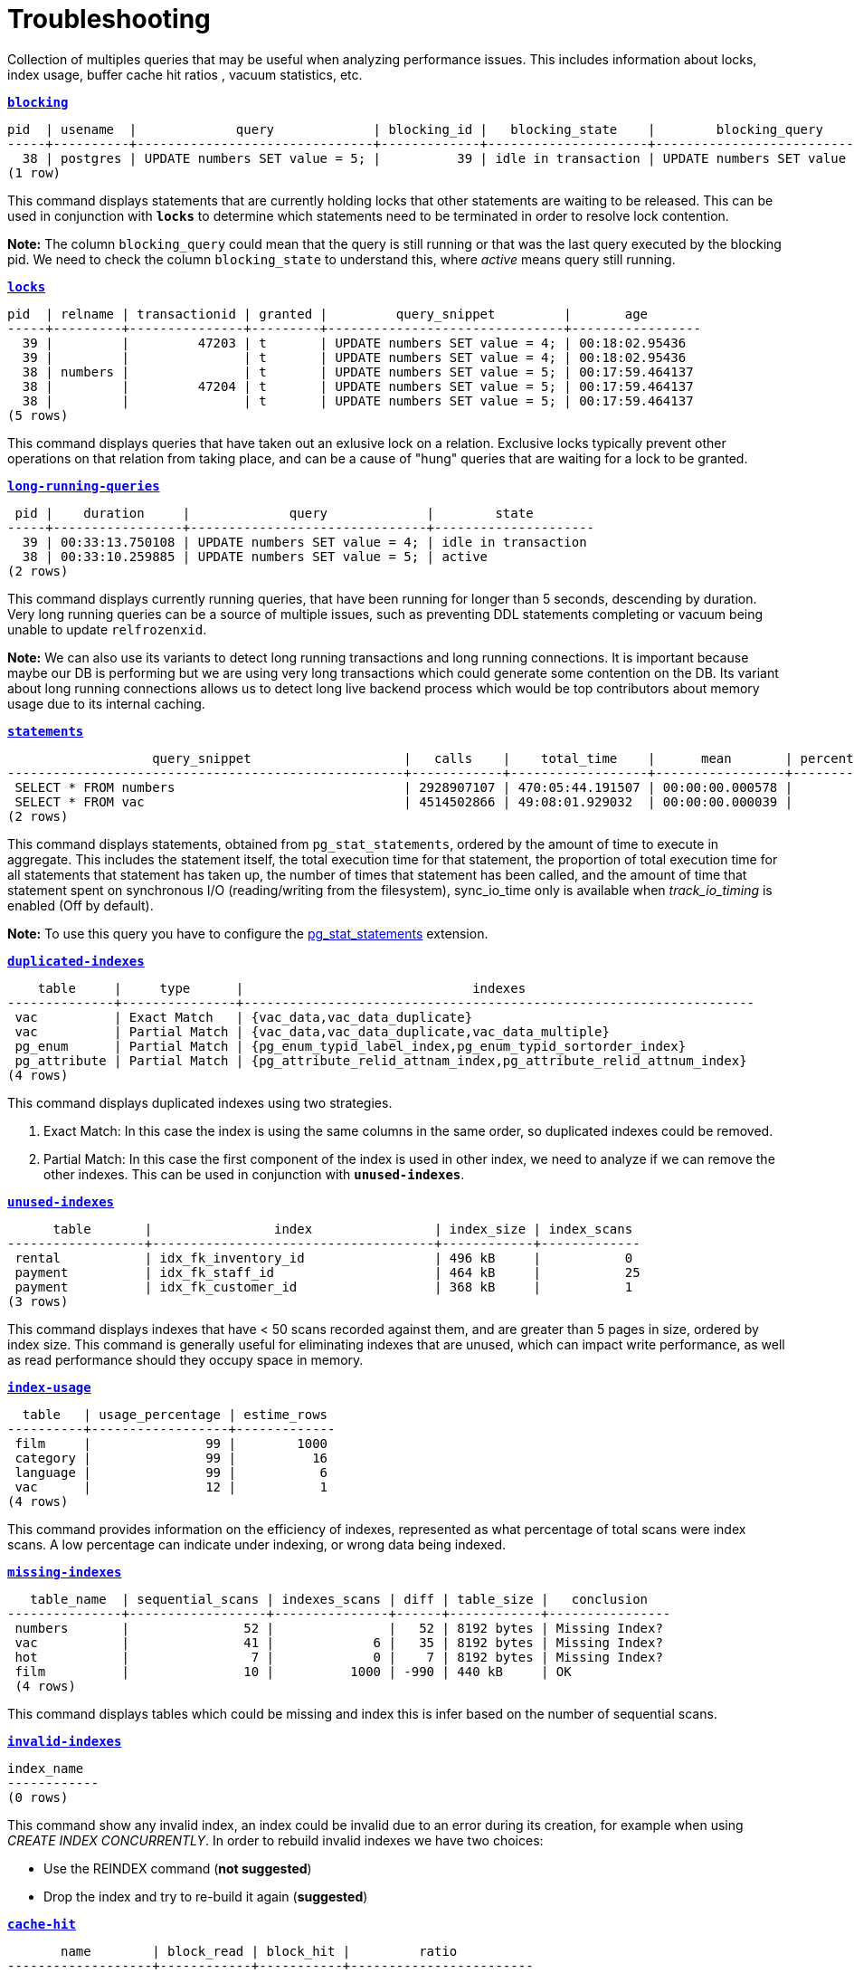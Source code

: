 = Troubleshooting

Collection of multiples queries that may be useful when analyzing performance issues. This includes information about locks, index usage, buffer cache hit ratios , vacuum statistics, etc.

`*link:blocking.sql[blocking]*`
[options="nowrap"]
```
pid  | usename  |             query             | blocking_id |   blocking_state    |        blocking_query
-----+----------+-------------------------------+-------------+---------------------+-------------------------------
  38 | postgres | UPDATE numbers SET value = 5; |          39 | idle in transaction | UPDATE numbers SET value = 4;
(1 row)
```

This command displays statements that are currently holding locks that other statements are waiting to be released. This can be used in conjunction with `*locks*` to determine which statements need to be terminated in order to resolve lock contention.

*Note:* The column `blocking_query` could mean that the query is still running or that was the last query executed by the blocking pid. We need to check the column `blocking_state` to understand this, where _active_ means query still running.

`*link:locks.sql[locks]*`
[options="nowrap"]
```
pid  | relname | transactionid | granted |         query_snippet         |       age
-----+---------+---------------+---------+-------------------------------+-----------------
  39 |         |         47203 | t       | UPDATE numbers SET value = 4; | 00:18:02.95436
  39 |         |               | t       | UPDATE numbers SET value = 4; | 00:18:02.95436
  38 | numbers |               | t       | UPDATE numbers SET value = 5; | 00:17:59.464137
  38 |         |         47204 | t       | UPDATE numbers SET value = 5; | 00:17:59.464137
  38 |         |               | t       | UPDATE numbers SET value = 5; | 00:17:59.464137
(5 rows)
```

This command displays queries that have taken out an exlusive lock on a relation. Exclusive locks typically prevent other operations on that relation from taking place, and can be a cause of "hung" queries that are waiting for a lock to be granted.

`*link:long-running-queries.sql[long-running-queries]*`
[options="nowrap"]
```
 pid |    duration     |             query             |        state
-----+-----------------+-------------------------------+---------------------
  39 | 00:33:13.750108 | UPDATE numbers SET value = 4; | idle in transaction
  38 | 00:33:10.259885 | UPDATE numbers SET value = 5; | active
(2 rows)
```

This command displays currently running queries, that have been running for longer than 5 seconds, descending by duration. Very long running queries can be a source of multiple issues, such as preventing DDL statements completing or vacuum being unable to update `relfrozenxid`.

*Note:* We can also use its variants to detect long running transactions and long running connections. It is important because maybe our DB is performing but we are using very long transactions which could generate some contention on the DB. Its variant about long running connections allows us to detect long live backend process which would be top contributors about memory usage due to its internal caching.

`*link:statements.sql[statements]*`
[options="nowrap"]
```
                   query_snippet                    |   calls    |    total_time    |      mean       | percentage_cpu | sync_io_time
----------------------------------------------------+------------+------------------+-----------------+----------------+--------------
 SELECT * FROM numbers                              | 2928907107 | 470:05:44.191507 | 00:00:00.000578 |          69.90 | 00:00:00
 SELECT * FROM vac                                  | 4514502866 | 49:08:01.929032  | 00:00:00.000039 |           7.31 | 00:00:00
(2 rows)
```

This command displays statements, obtained from `pg_stat_statements`, ordered by the amount of time to execute in aggregate. This includes the statement itself, the total execution time for that statement, the proportion of total execution time for all statements that statement has taken up, the number of times that statement has been called, and the amount of time that statement spent on synchronous I/O (reading/writing from the filesystem), sync_io_time only is available when _track_io_timing_ is enabled (Off by default).

*Note:* To use this query you have to configure the https://www.postgresql.org/docs/9.6/pgstatstatements.html[pg_stat_statements] extension.

`*link:duplicated-indexes.sql[duplicated-indexes]*`
[options="nowrap"]
```
    table     |     type      |                              indexes
--------------+---------------+-------------------------------------------------------------------
 vac          | Exact Match   | {vac_data,vac_data_duplicate}
 vac          | Partial Match | {vac_data,vac_data_duplicate,vac_data_multiple}
 pg_enum      | Partial Match | {pg_enum_typid_label_index,pg_enum_typid_sortorder_index}
 pg_attribute | Partial Match | {pg_attribute_relid_attnam_index,pg_attribute_relid_attnum_index}
(4 rows)
```

This command displays duplicated indexes using two strategies.

1. Exact Match: In this case the index is using the same columns in the same order, so duplicated indexes could be removed.

2. Partial Match: In this case the first component of the index is used in other index, we need to analyze if we can remove the other indexes. This can be used in conjunction with `*unused-indexes*`.

`*link:unused-indexes.sql[unused-indexes]*`
[options="nowrap"]
```
      table       |                index                | index_size | index_scans
------------------+-------------------------------------+------------+-------------
 rental           | idx_fk_inventory_id                 | 496 kB     |           0
 payment          | idx_fk_staff_id                     | 464 kB     |           25
 payment          | idx_fk_customer_id                  | 368 kB     |           1
(3 rows)
```

This command displays indexes that have < 50 scans recorded against them, and are greater than 5 pages in size, ordered by index size. This command is generally useful for eliminating indexes that are unused, which can impact write performance, as well as read performance should they occupy space in memory.

`*link:index-usage.sql[index-usage]*`
[options="nowrap"]
```
  table   | usage_percentage | estime_rows
----------+------------------+-------------
 film     |               99 |        1000
 category |               99 |          16
 language |               99 |           6
 vac      |               12 |           1
(4 rows)
```

This command provides information on the efficiency of indexes, represented as what percentage of total scans were index scans. A low percentage can indicate under indexing, or wrong data being indexed.

`*link:missing-indexes.sql[missing-indexes]*`
[options="nowrap"]
```
   table_name  | sequential_scans | indexes_scans | diff | table_size |   conclusion
---------------+------------------+---------------+------+------------+----------------
 numbers       |               52 |               |   52 | 8192 bytes | Missing Index?
 vac           |               41 |             6 |   35 | 8192 bytes | Missing Index?
 hot           |                7 |             0 |    7 | 8192 bytes | Missing Index?
 film          |               10 |          1000 | -990 | 440 kB     | OK
 (4 rows)
```

This command displays tables which could be missing and index this is infer based on the number of sequential scans.

`*link:invalid-indexes.sql[invalid-indexes]*`
[options="nowrap"]
```
index_name
------------
(0 rows)
```

This command show any invalid index, an index could be invalid due to an error during its creation, for example when using _CREATE INDEX CONCURRENTLY_. In order to rebuild invalid indexes we have two choices:

* Use the REINDEX command (*not suggested*)
* Drop the index and try to re-build it again (*suggested*)

`*link:cache-hit.sql[cache-hit]*`
[options="nowrap"]
```
       name        | block_read | block_hit |         ratio
-------------------+------------+-----------+------------------------
 Database Hit Rate |       3713 |    508746 | 0.99275454231460468057
 Index Hit Rate    |        543 |    256365 | 0.99788640291466205801
 Table Hit Rate    |        836 |     57765 | 0.98573403184246002628
(3 rows)
```

This command provides information on the efficiency of the buffer cache, for both index reads (index hit rate) as well as table reads (table hit rate). A low buffer cache hit ratio can be a sign that the DB is too small for the workload.

`*link:size-information.sql[size-information]*`
[options="nowrap"]
```
      table       | row_estimate | table_size | index_size | toast_size | total_size
------------------+--------------+------------+------------+------------+------------
 rental           |        16044 | 1224 kB    | 1480 kB    |            | 2704 kB
 payment          |        16049 | 976 kB     | 1200 kB    |            | 2176 kB
 film             |         1000 | 464 kB     | 272 kB     | 8192 bytes | 744 kB
 film_actor       |         5462 | 264 kB     | 312 kB     |            | 576 kB
 inventory        |         4581 | 224 kB     | 280 kB     |            | 504 kB
 customer         |          599 | 96 kB      | 144 kB     |            | 240 kB
 (6 rows)
```

This command displays the total size of each table which include _table size_ + _index size_ + _toast size_.

`*link:db-stats.sql[db-stats]*`
[options="nowrap"]
```
 datname  | commit_ratio | rollback_ratio | deadlocks | conflicts | temp_files | db_size
----------+--------------+----------------+-----------+-----------+------------+---------
 postgres |           99 |              0 |         0 |         0 |          0 | 7071 kB
 workshop |           99 |              0 |         0 |         0 |          0 | 15 MB
(2 rows)
```

This command displays useful stats from our DBs, we want to have a low number of _temp_files_ and no _deadlocks_ or near to zero. One important thing to remember this stats are accumulative so if you want to reset them you need to execute _`SELECT pg_stat_reset();`_

`*link:table-configurations.sql[table-configurations]*`
[options="nowrap"]
```
  table   |         options
----------+--------------------------
 vac      | {autovacuum_enabled=off}
 pg_stats | {security_barrier=true}
(2 rows)
```

This command displays all tables which has some specific configuration. Usually this is useful to check if some table is overriding some specific config which could affect the behaviour of background processes like _AUTOVACUUM_.

`*link:connections.sql[connections]*`
[options="nowrap"]
```
 client_addr | count
-------------+-------
 172.17.0.1  |     3
 172.17.0.2  |     7
(2 rowS)
```

This command displays number of connections per host. This is primarily useful for determining if a specific host is consuming many more connections than expected.

*Note:* This can be a little tricky if multiples instances use the same IP, for example in kubernetes environment several pod could be running in the same node and connecting from the same IP.

`*link:vacuum-stats.sql[vacuum-stats]*`
[options="nowrap"]
```
      table       | last_vacuum | last_autovacuum |    rowcount    | dead_rowcount  | autovacuum_threshold | expect_autovacuum
------------------+-------------+-----------------+----------------+----------------+----------------------+-------------------
 example          |             |                 |            200 |              0 |             90       |
(1 row)
```

This command displays statistics related to vacuum operations for each table, including an estiamtion of dead rows, last autovacuum and the current autovacuum threshold. This command can be useful when determining if current vacuum thresholds require adjustments, and to determine when the table was last vacuumed.

`*link:bloat.sql[bloat]*`
[options="nowrap"]
```
 type  | schemaname |                         object_name                         | bloat |   waste
-------+------------+-------------------------------------------------------------+-------+------------
 table | public     | rental                                                      |   1.2 | 184 kB
 index | public     | film_actor::idx_fk_film_id                                  |   1.3 | 40 kB
 index | public     | inventory::idx_store_id_film_id                             |   1.3 | 32 kB
 table | public     | film_actor                                                  |   1.1 | 24 kB
 (4 rows)
```

This command displays an estimation of table "bloat" – space allocated to a relation that is full of dead tuples, that has yet to be reclaimed. Tables that have a high bloat ratio, typically 10 or greater, should be investigated to see if vacuuming is aggressive enough, and can be a sign of high table churn.